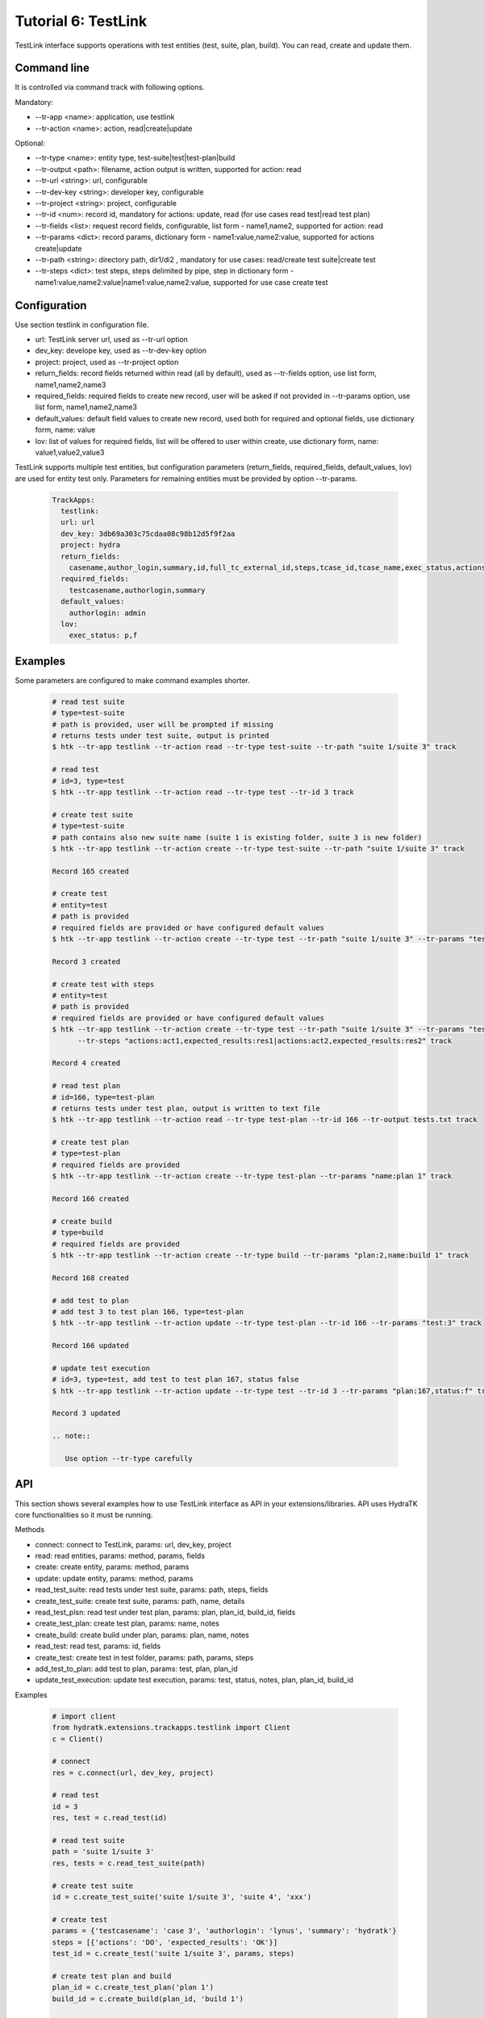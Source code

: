 .. _tutor_trackapps_tut6_testlink:

Tutorial 6: TestLink
====================

TestLink interface supports operations with test entities (test, suite, plan, build). 
You can read, create and update them.

Command line
^^^^^^^^^^^^

It is controlled via command track with following options.

Mandatory:

* --tr-app <name>: application, use testlink
* --tr-action <name>: action, read|create|update

Optional:

* --tr-type <name>: entity type, test-suite|test|test-plan|build
* --tr-output <path>: filename, action output is written, supported for action: read
* --tr-url <string>: url, configurable
* --tr-dev-key <string>: developer key, configurable
* --tr-project <string>: project, configurable
* --tr-id <num>: record id, mandatory for actions: update, read (for use cases read test|read test plan)
* --tr-fields <list>: request record fields, configurable, list form - name1,name2, supported for action: read
* --tr-params <dict>: record params, dictionary form - name1:value,name2:value, supported for actions create|update
* --tr-path <string>: directory path, dir1/di2 , mandatory for use cases: read/create test suite|create test
* --tr-steps <dict>: test steps, steps delimited by pipe, step in dictionary form - name1:value,name2:value|name1:value,name2:value, supported for use case create test

Configuration
^^^^^^^^^^^^^

Use section testlink in configuration file.

* url: TestLink server url, used as --tr-url option
* dev_key: develope key, used as --tr-dev-key option
* project: project, used as --tr-project option                                                                                                  
* return_fields: record fields returned within read (all by default), used as --tr-fields option, use list form, name1,name2,name3                                      
* required_fields: required fields to create new record, user will be asked if not provided in --tr-params option, use list form, name1,name2,name3                                     
* default_values: default field values to create new record, used both for required and optional fields, use dictionary form, name: value                                      
* lov: list of values for required fields, list will be offered to user within create, use dictionary form, name: value1,value2,value3

TestLink supports multiple test entities, but configuration parameters (return_fields, required_fields, default_values, lov) are used 
for entity test only. 
Parameters for remaining entities must be provided by option --tr-params.

  .. code-block:: yaml
  
     TrackApps:
       testlink:
       url: url     
       dev_key: 3db69a303c75cdaa08c98b12d5f9f2aa
       project: hydra
       return_fields:
         casename,author_login,summary,id,full_tc_external_id,steps,tcase_id,tcase_name,exec_status,actions,expected_results
       required_fields:
         testcasename,authorlogin,summary
       default_values:
         authorlogin: admin
       lov:  
         exec_status: p,f
         
Examples
^^^^^^^^ 

Some parameters are configured to make command examples shorter.

  .. code-block:: bash
  
     # read test suite
     # type=test-suite
     # path is provided, user will be prompted if missing
     # returns tests under test suite, output is printed
     $ htk --tr-app testlink --tr-action read --tr-type test-suite --tr-path "suite 1/suite 3" track
     
     # read test
     # id=3, type=test
     $ htk --tr-app testlink --tr-action read --tr-type test --tr-id 3 track
     
     # create test suite
     # type=test-suite
     # path contains also new suite name (suite 1 is existing folder, suite 3 is new folder)
     $ htk --tr-app testlink --tr-action create --tr-type test-suite --tr-path "suite 1/suite 3" track
     
     Record 165 created
     
     # create test
     # entity=test
     # path is provided
     # required fields are provided or have configured default values
     $ htk --tr-app testlink --tr-action create --tr-type test --tr-path "suite 1/suite 3" --tr-params "testcasename:case3,authorlogin:admin,summary:test" track
     
     Record 3 created
     
     # create test with steps
     # entity=test
     # path is provided
     # required fields are provided or have configured default values     
     $ htk --tr-app testlink --tr-action create --tr-type test --tr-path "suite 1/suite 3" --tr-params "testcasename:case3,authorlogin:admin,summary:test" 
           --tr-steps "actions:act1,expected_results:res1|actions:act2,expected_results:res2" track
     
     Record 4 created
     
     # read test plan
     # id=166, type=test-plan
     # returns tests under test plan, output is written to text file
     $ htk --tr-app testlink --tr-action read --tr-type test-plan --tr-id 166 --tr-output tests.txt track
     
     # create test plan
     # type=test-plan
     # required fields are provided
     $ htk --tr-app testlink --tr-action create --tr-type test-plan --tr-params "name:plan 1" track
     
     Record 166 created
     
     # create build
     # type=build
     # required fields are provided
     $ htk --tr-app testlink --tr-action create --tr-type build --tr-params "plan:2,name:build 1" track
     
     Record 168 created
     
     # add test to plan
     # add test 3 to test plan 166, type=test-plan
     $ htk --tr-app testlink --tr-action update --tr-type test-plan --tr-id 166 --tr-params "test:3" track
     
     Record 166 updated
     
     # update test execution
     # id=3, type=test, add test to test plan 167, status false
     $ htk --tr-app testlink --tr-action update --tr-type test --tr-id 3 --tr-params "plan:167,status:f" track
     
     Record 3 updated   
     
     .. note::
     
        Use option --tr-type carefully    
        
API
^^^

This section shows several examples how to use TestLink interface as API in your extensions/libraries.
API uses HydraTK core functionalities so it must be running.

Methods

* connect: connect to TestLink, params: url, dev_key, project
* read: read entities, params: method, params, fields 
* create: create entity, params: method, params
* update: update entity, params: method, params
* read_test_suite: read tests under test suite, params: path, steps, fields
* create_test_suite: create test suite, params: path, name, details
* read_test_plsn: read test under test plan, params: plan, plan_id, build_id, fields
* create_test_plan: create test plan, params: name, notes
* create_build: create build under plan, params: plan, name, notes
* read_test: read test, params: id, fields
* create_test: create test in test folder, params: path, params, steps
* add_test_to_plan: add test to plan, params: test, plan, plan_id
* update_test_execution: update test execution, params: test, status, notes, plan, plan_id, build_id

Examples           

  .. code-block:: python  
  
     # import client
     from hydratk.extensions.trackapps.testlink import Client
     c = Client()
     
     # connect
     res = c.connect(url, dev_key, project)
     
     # read test
     id = 3
     res, test = c.read_test(id) 
     
     # read test suite
     path = 'suite 1/suite 3'
     res, tests = c.read_test_suite(path)             
     
     # create test suite
     id = c.create_test_suite('suite 1/suite 3', 'suite 4', 'xxx')
     
     # create test
     params = {'testcasename': 'case 3', 'authorlogin': 'lynus', 'summary': 'hydratk'}
     steps = [{'actions': 'DO', 'expected_results': 'OK'}]
     test_id = c.create_test('suite 1/suite 3', params, steps)     
     
     # create test plan and build
     plan_id = c.create_test_plan('plan 1')
     build_id = c.create_build(plan_id, 'build 1')
     
     # add test to test plan
     res = c.add_test_to_plan(test_id, 'plan 1')
     
     # update test execution
     res = c.update_test_execution(test_id, status='p', plan='plan 1')   
     
     # read test plan
     res, tests = c.read_test_plan('plan 1')           